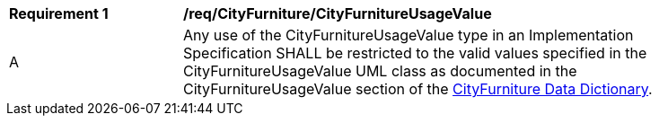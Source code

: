 [[req_CityFurniture_CityFurnitureUsageValue]]
[width="90%",cols="2,6"]
|===
^|*Requirement  {counter:req-id}* |*/req/CityFurniture/CityFurnitureUsageValue* 
^|A |Any use of the CityFurnitureUsageValue type in an Implementation Specification SHALL be restricted to the valid values specified in the CityFurnitureUsageValue UML class as documented in the CityFurnitureUsageValue section of the <<CityFurnitureUsageValue-section,CityFurniture Data Dictionary>>.
|===
